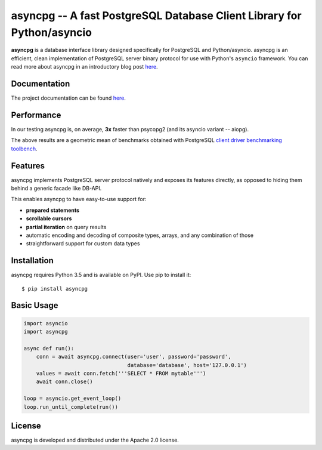 asyncpg -- A fast PostgreSQL Database Client Library for Python/asyncio
=======================================================================

.. image:: https://travis-ci.org/MagicStack/asyncpg.svg?branch=master
    :target: https://travis-ci.org/MagicStack/asyncpg

.. image:: https://ci.appveyor.com/api/projects/status/9rwppnxphgc8bqoj/branch/master?svg=true
    :target: https://ci.appveyor.com/project/magicstack/asyncpg

.. image:: https://img.shields.io/pypi/v/asyncpg.svg
    :target: https://pypi.python.org/pypi/asyncpg

**asyncpg** is a database interface library designed specifically for
PostgreSQL and Python/asyncio.  asyncpg is an efficient, clean implementation
of PostgreSQL server binary protocol for use with Python's ``asyncio``
framework.  You can read more about asyncpg in an introductory blog post
`here <http://magic.io/blog/asyncpg-1m-rows-from-postgres-to-python/>`_.


Documentation
-------------

The project documentation can be found
`here <https://magicstack.github.io/asyncpg/current/>`_.


Performance
-----------

In our testing asyncpg is, on average, **3x** faster than psycopg2
(and its asyncio variant -- aiopg).

.. image:: performance.png
    :target: http://magic.io/blog/asyncpg-1m-rows-from-postgres-to-python/

The above results are a geometric mean of benchmarks obtained with PostgreSQL
`client driver benchmarking toolbench <https://github.com/MagicStack/pgbench>`_.


Features
--------

asyncpg implements PostgreSQL server protocol natively and exposes its
features directly, as opposed to hiding them behind a generic facade
like DB-API.

This enables asyncpg to have easy-to-use support for:

* **prepared statements**
* **scrollable cursors**
* **partial iteration** on query results
* automatic encoding and decoding of composite types, arrays,
  and any combination of those
* straightforward support for custom data types


Installation
------------

asyncpg requires Python 3.5 and is available on PyPI.
Use pip to install it::

    $ pip install asyncpg


Basic Usage
-----------

.. code-block:: python

    import asyncio
    import asyncpg

    async def run():
        conn = await asyncpg.connect(user='user', password='password',
                                     database='database', host='127.0.0.1')
        values = await conn.fetch('''SELECT * FROM mytable''')
        await conn.close()

    loop = asyncio.get_event_loop()
    loop.run_until_complete(run())


License
-------

asyncpg is developed and distributed under the Apache 2.0 license.
